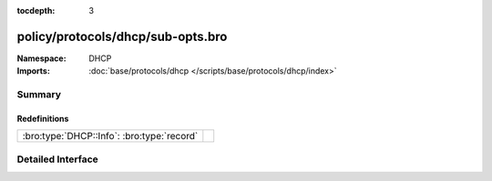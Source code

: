:tocdepth: 3

policy/protocols/dhcp/sub-opts.bro
==================================
.. bro:namespace:: DHCP


:Namespace: DHCP
:Imports: :doc:`base/protocols/dhcp </scripts/base/protocols/dhcp/index>`

Summary
~~~~~~~
Redefinitions
#############
========================================== =
:bro:type:`DHCP::Info`: :bro:type:`record` 
========================================== =


Detailed Interface
~~~~~~~~~~~~~~~~~~

